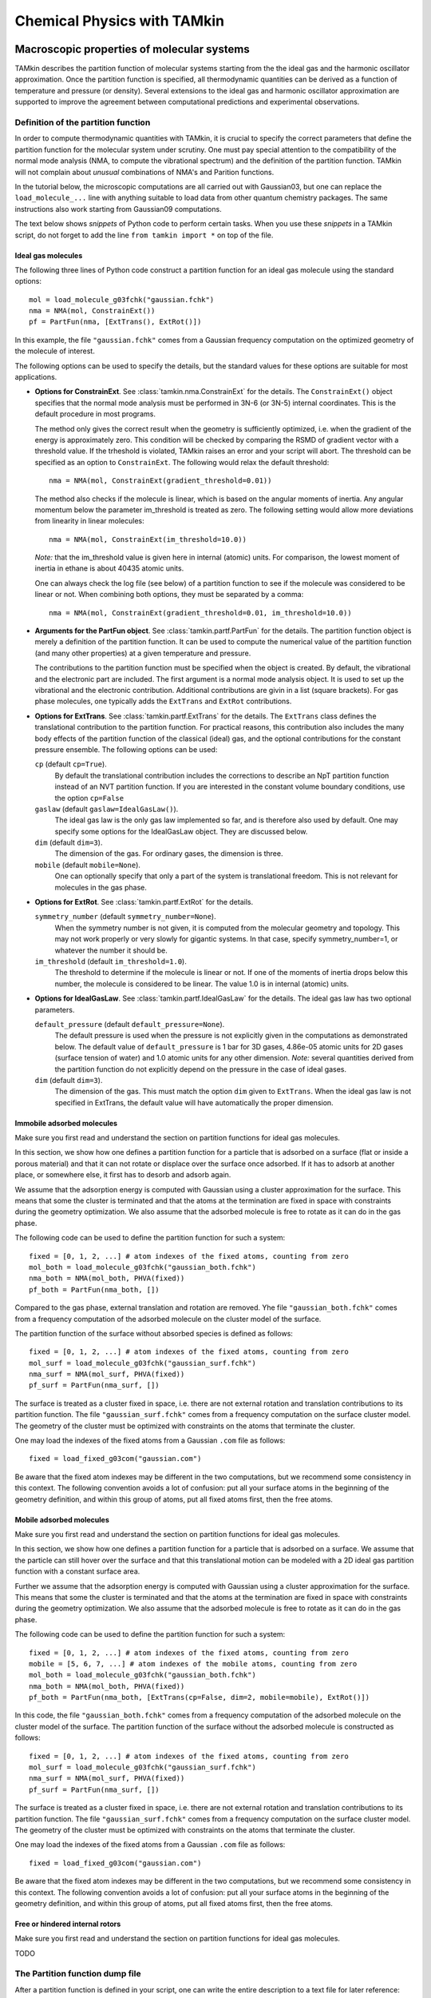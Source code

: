 Chemical Physics with TAMkin
============================


Macroscopic properties of molecular systems
~~~~~~~~~~~~~~~~~~~~~~~~~~~~~~~~~~~~~~~~~~~

TAMkin describes the partition function of molecular systems starting from the
the ideal gas and the harmonic oscillator approximation. Once the partition
function is specified, all thermodynamic quantities can be derived as a function
of temperature and pressure (or density). Several extensions to the ideal gas
and harmonic oscillator approximation are supported to improve the agreement
between computational predictions and experimental observations.


Definition of the partition function
------------------------------------

In order to compute thermodynamic quantities with TAMkin, it is crucial to
specify the correct parameters that define the partition function for the
molecular system under scrutiny. One must pay special attention to the
compatibility of the normal mode analysis (NMA, to compute the vibrational
spectrum) and the definition of the partition function. TAMkin will not complain
about `unusual` combinations of NMA's and Parition functions.

In the tutorial below, the microscopic computations are all carried out with
Gaussian03, but one can replace the ``load_molecule_...`` line with anything
suitable to load data from other quantum chemistry packages. The same
instructions also work starting from Gaussian09 computations.

The text below shows `snippets` of Python code to perform certain tasks. When
you use these `snippets` in a TAMkin script, do not forget to add the line
``from tamkin import *`` on top of the file.


Ideal gas molecules
^^^^^^^^^^^^^^^^^^^

The following three lines of Python code construct a partition function for
an ideal gas molecule using the standard options::

    mol = load_molecule_g03fchk("gaussian.fchk")
    nma = NMA(mol, ConstrainExt())
    pf = PartFun(nma, [ExtTrans(), ExtRot()])

In this example, the file ``"gaussian.fchk"`` comes from a Gaussian frequency
computation on the optimized geometry of the molecule of interest.

The following options can be used to specify the details, but the standard
values for these options are suitable for most applications.

* **Options for ConstrainExt**. See :class:`tamkin.nma.ConstrainExt` for the
  details. The ``ConstrainExt()`` object specifies that the normal mode analysis
  must be performed in 3N-6 (or 3N-5) internal coordinates. This is the default
  procedure in most programs.

  The method only gives the correct result when the geometry is sufficiently
  optimized, i.e. when the gradient of the energy is approximately zero. This
  condition will be checked by comparing the RSMD of gradient vector with a
  threshold value. If the trheshold is violated, TAMkin raises an error and your
  script will abort. The threshold can be specified as an option to
  ``ConstrainExt``. The following would relax the default threshold::

      nma = NMA(mol, ConstrainExt(gradient_threshold=0.01))

  The method also checks if the molecule is linear, which is based on the
  angular moments of inertia. Any angular momentum below the parameter
  im_threshold is treated as zero. The following setting would allow more
  deviations from linearity in linear molecules::

      nma = NMA(mol, ConstrainExt(im_threshold=10.0))

  *Note:* that the im_threshold value is given here in internal (atomic) units.
  For comparison, the lowest moment of inertia in ethane is about 40435 atomic
  units.

  One can always check the log file (see below) of a partition function to see
  if the molecule was considered to be linear or not. When combining both
  options, they must be separated by a comma::

      nma = NMA(mol, ConstrainExt(gradient_threshold=0.01, im_threshold=10.0))

* **Arguments for the PartFun object**. See :class:`tamkin.partf.PartFun` for
  the details. The partition function object is merely a definition of the
  partition function. It can be used to compute the numerical value of the
  partition function (and many other properties) at a given temperature and
  pressure.

  The contributions to the partition function must be specified when the object
  is created. By default, the vibrational and the electronic part are included.
  The first argument is a normal mode analysis object. It is used to set up the
  vibrational and the electronic contribution. Additional contributions are
  givin in a list (square brackets). For gas phase molecules, one typically adds
  the ``ExtTrans`` and ``ExtRot`` contributions.

* **Options for ExtTrans**. See :class:`tamkin.partf.ExtTrans` for the details.
  The ``ExtTrans`` class defines the translational contribution to the partition
  function. For practical reasons, this contribution also includes the many
  body effects of the partition function of the classical (ideal) gas, and the
  optional contributions for the constant pressure ensemble. The following
  options can be used:

  ``cp`` (default ``cp=True``).
    By default the translational contribution includes the corrections to
    describe an NpT partition function instead of an NVT partition function. If
    you are interested in the constant volume boundary conditions, use the
    option ``cp=False``

  ``gaslaw`` (default ``gaslaw=IdealGasLaw()``).
    The ideal gas law is the only gas law implemented so far, and is therefore
    also used by default. One may specify some options for the IdealGasLaw
    object. They are discussed below.

  ``dim`` (default ``dim=3``).
    The dimension of the gas. For ordinary gases, the dimension is three.

  ``mobile`` (default ``mobile=None``).
    One can optionally specify that only a part of the system is translational
    freedom. This is not relevant for molecules in the gas phase.

* **Options for ExtRot**. See :class:`tamkin.partf.ExtRot` for the details.

  ``symmetry_number`` (default ``symmetry_number=None``).
    When the symmetry number is not given, it is computed from the molecular
    geometry and topology. This may not work properly or very slowly for
    gigantic systems. In that case, specify symmetry_number=1, or whatever the
    number it should be.

  ``im_threshold`` (default ``im_threshold=1.0``).
    The threshold to determine if the molecule is linear or not. If one of the
    moments of inertia drops below this number, the molecule is considered to be
    linear. The value 1.0 is in internal (atomic) units.

* **Options for IdealGasLaw**. See :class:`tamkin.partf.IdealGasLaw` for the
  details. The ideal gas law has two optional parameters.

  ``default_pressure`` (default ``default_pressure=None``).
    The default pressure is used when the pressure is not explicitly given in
    the computations as demonstrated below. The default value of
    ``default_pressure`` is 1 bar for 3D gases, 4.86e-05 atomic units for 2D
    gases (surface tension of water) and 1.0 atomic units for any other
    dimension. *Note:* several quantities derived from the partition function do
    not explicitly depend on the pressure in the case of ideal gases.

  ``dim`` (default ``dim=3``).
    The dimension of the gas. This must match the option ``dim`` given to
    ``ExtTrans``. When the ideal gas law is not specified in ExtTrans, the
    default value will have automatically the proper dimension.


Immobile adsorbed molecules
^^^^^^^^^^^^^^^^^^^^^^^^^^^

Make sure you first read and understand the section on partition functions for
ideal gas molecules.

In this section, we show how one defines a partition function for a particle
that is adsorbed on a surface (flat or inside a porous material) and that it can
not rotate or displace over the surface once adsorbed. If it has to adsorb at
another place, or somewhere else, it first has to desorb and adsorb again.

We assume that the adsorption energy is computed with Gaussian using a cluster
approximation for the surface. This means that some the cluster is terminated
and that the atoms at the termination are fixed in space with constraints during
the geometry optimization. We also assume that the adsorbed molecule is free to
rotate as it can do in the gas phase.

The following code can be used to define the partition function for such a
system::

    fixed = [0, 1, 2, ...] # atom indexes of the fixed atoms, counting from zero
    mol_both = load_molecule_g03fchk("gaussian_both.fchk")
    nma_both = NMA(mol_both, PHVA(fixed))
    pf_both = PartFun(nma_both, [])

Compared to the gas phase, external translation and rotation are removed. Yhe
file ``"gaussian_both.fchk"`` comes from a frequency computation of the adsorbed
molecule on the cluster model of the surface.

The partition function of the surface without absorbed species is defined as
follows::

    fixed = [0, 1, 2, ...] # atom indexes of the fixed atoms, counting from zero
    mol_surf = load_molecule_g03fchk("gaussian_surf.fchk")
    nma_surf = NMA(mol_surf, PHVA(fixed))
    pf_surf = PartFun(nma_surf, [])

The surface is treated as a cluster fixed in space, i.e. there are not external
rotation and translation contributions to its partition function. The file
``"gaussian_surf.fchk"`` comes from a frequency computation on the surface
cluster model. The geometry of the cluster must be optimized with constraints on
the atoms that terminate the cluster.

One may load the indexes of the fixed atoms from a Gaussian ``.com`` file as
follows::

    fixed = load_fixed_g03com("gaussian.com")

Be aware that the fixed atom indexes may be different in the two computations,
but we recommend some consistency in this context. The following convention
avoids a lot of confusion: put all your surface atoms in the beginning of the
geometry definition, and within this group of atoms, put all fixed atoms first,
then the free atoms.

Mobile adsorbed molecules
^^^^^^^^^^^^^^^^^^^^^^^^^

Make sure you first read and understand the section on partition functions for
ideal gas molecules.

In this section, we show how one defines a partition function for a particle
that is adsorbed on a surface. We assume that the particle can still hover over
the surface and that this translational motion can be modeled with a 2D ideal
gas partition function with a constant surface area.

Further we assume that the adsorption energy is computed with Gaussian using
a cluster approximation for the surface. This means that some the cluster is
terminated and that the atoms at the termination are fixed in space with
constraints during the geometry optimization. We also assume that the adsorbed
molecule is free to rotate as it can do in the gas phase.

The following code can be used to define the partition function for such a system::

    fixed = [0, 1, 2, ...] # atom indexes of the fixed atoms, counting from zero
    mobile = [5, 6, 7, ...] # atom indexes of the mobile atoms, counting from zero
    mol_both = load_molecule_g03fchk("gaussian_both.fchk")
    nma_both = NMA(mol_both, PHVA(fixed))
    pf_both = PartFun(nma_both, [ExtTrans(cp=False, dim=2, mobile=mobile), ExtRot()])

In this code, the file ``"gaussian_both.fchk"`` comes from a frequency
computation of the adsorbed molecule on the cluster model of the surface. The
partition function of the surface without the adsorbed molecule is constructed
as follows::

    fixed = [0, 1, 2, ...] # atom indexes of the fixed atoms, counting from zero
    mol_surf = load_molecule_g03fchk("gaussian_surf.fchk")
    nma_surf = NMA(mol_surf, PHVA(fixed))
    pf_surf = PartFun(nma_surf, [])

The surface is treated as a cluster fixed in space, i.e. there are not external
rotation and translation contributions to its partition function. The file
``"gaussian_surf.fchk"`` comes from a frequency computation on the surface
cluster model. The geometry of the cluster must be optimized with constraints on
the atoms that terminate the cluster.

One may load the indexes of the fixed atoms from a Gaussian ``.com`` file as
follows::

    fixed = load_fixed_g03com("gaussian.com")

Be aware that the fixed atom indexes may be different in the two computations,
but we recommend some consistency in this context. The following convention
avoids a lot of confusion: put all your surface atoms in the beginning of the
geometry definition, and within this group of atoms, put all fixed atoms first,
then the free atoms.


Free or hindered internal rotors
^^^^^^^^^^^^^^^^^^^^^^^^^^^^^^^^

Make sure you first read and understand the section on partition functions for
ideal gas molecules.

TODO


The Partition function dump file
--------------------------------

After a partition function is defined in your script, one can write the entire
description to a text file for later reference::

    pf.write_to_file("partfun.txt")

It is recommended to double check the contents of the file.


Computation of thermodynamic quantities
---------------------------------------

Once the partition function of a system is defined, one can start computing
thermodynamic quantities at different temperatures and pressures (or densities).


Overview of standard quantities
^^^^^^^^^^^^^^^^^^^^^^^^^^^^^^^

Thermodynamic quantities can be computed for a given ``PartFun`` object by calling
the appropriate methods. All extensive quantities, i.e. all quantities except
the chemical potential, are transformed into intensive quantities by dividing
through the number of particles. The following table relates the methods to the
meaning of the returned numbers for two common ensembles.

========================= ====================== ====================================================== ====================================================
``PartFun`` method        Internal unit          NVT Ensemble (3D gas)                                  NpT Ensemble (3D gas)
========================= ====================== ====================================================== ====================================================
``internal_energy``       Hartree/particle       Internal energy (per particle)                         Enthalpy (per particle)
``heat_capacity``         Hartree/(K*particle)   Heat capacity at constant volume (per particle)        Heat capacity at constant pressure (per particle)
``free_energy``           Hartree/particle       Helmholtz free energy (per particle)                   Gibbs free energy (per particle)
``chemical_potential``    Hartree/particle^2     Chemical potential                                     (idem)
``entropy``               Hartree/particle       Entropy (per particle)                                 (idem)
``log``                   1/particle             Logarithm of the partition function (per particles)    (idem)
``logt``                  1/(K*particle)         First derivative of ``log`` towards temperature        (idem)
``logtt``                 1/(K^2*particle)       Second derivative of ``log`` towards temperature       (idem)
========================= ====================== ====================================================== ====================================================

One can print out these values in a TAMkin script::

    from molmod import *  # for the unit conversion
    pf = ...
    print "The internal energy at 300K [kJ/mol]", pf.internal_energy(300)/kjmol
    print "The heat capacity at 300K [J/mol/K]", pf.heat_capacity(300)/(joule/(mol*kelvin))


Poking under the hood
^^^^^^^^^^^^^^^^^^^^^

Besides the standard thermodynamic functions, all internal quantities of the
partition function and its contributions are also accessible. For example, one
computes the translational contribution to the free energy as follows::

    from molmod import *  # for the unit conversion
    pf = ...
    print "The free energy at 300K due to translation [kJ/mol]", pf.translational.internal_energy(300)/kjmol

A complete overview of internals can be found in the reference documentation
of the :mod:`tamkin.partf` module, or by reading the source code.


Generating tables
^^^^^^^^^^^^^^^^^

Tables of thermodynamic quantities can be computed for given temperatures and
sorting out all contributions from the components of the partition function to
each quantity. The example below generates a CSV file that can be loaded into
spreadsheet software. ::

    from tamkin import *
    molecule = load_molecule_g03fchk("gaussian.fchk")
    nma = NMA(molecule, ConstrainExt())
    pf = PartFun(nma, [ExtTrans(), ExtRot()])
    ta = ThermoAnalysis(pf, [300, 400, 500, 600])
    ta.write_to_file("thermo.csv")


The CSV file contains tables with thermodynamic quantities, at the temperatures
in the second argument of the ThermoAnalysis constructor, corresponding to the
PartFun methods as explained the table below.

==================== ============ ==========================
Name in CSV file     Unit         ``PartFun`` method name
==================== ============ ==========================
Energy               kJ/mol       ``internal_energy``
Free energy          kJ/mol       ``free_energy``
Heat capacity        J/(mol*K)    ``heat_capacity``
Entropy              J/(mol*K)    ``entropy``
log(q)               1/mol        ``log``
d log(q) / dT        1/(mol*K)    ``logt``
d^2 log(q) / dT^2    1/(mol*K^2)  ``logtt``
==================== ============ ==========================

TODO: explain the ambiguity of the units of the logarithmic functions.


Thermodynamic equilibrium
~~~~~~~~~~~~~~~~~~~~~~~~~

Definition of the equilibrium constant
--------------------------------------

Unit conventions
----------------

Computation of the equilibrium constant
---------------------------------------

ThermodynamicModel objects
--------------------------

Reaction kinetics
~~~~~~~~~~~~~~~~~

Definition of the equilibrium constant
--------------------------------------

Unit conventions
----------------

Computation of the equilibrium constant
---------------------------------------

KineticModel objects
--------------------

Tunneling corrections
^^^^^^^^^^^^^^^^^^^^^

ReactionAnalysis objects -- fitting kinetic parameters A and E\ :sub:`a`
------------------------------------------------------------------------

Error analysis
^^^^^^^^^^^^^^
